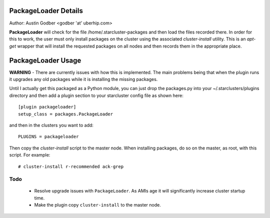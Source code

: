 PackageLoader Details
---------------------

Author: Austin Godber <godber 'at' uberhip.com>

**PackageLoader** will check for the file /home/.starcluster-packages and then
load the files recorded there.  In order for this to work, the user must only
install packages on the cluster using the associated *cluster-install*
utility.  This is an *apt-get* wrapper that will install the requested
packages on all nodes and then records them in the appropriate place.

PackageLoader Usage
-------------------

**WARNING** - There are currently issues with how this is implemented.  The main
problems being that when the plugin runs it upgrades any old packages while it
is installing the missing packages.

Until I actually get this packaged as a Python module, you can just drop the
packages.py into your ~/.starclusters/plugins directory and then add a plugin
section to your starcluster config file as shown here::

  [plugin packageloader]
  setup_class = packages.PackageLoader

and then in the clusters you want to add::

  PLUGINS = packageloader

Then copy the *cluster-install* script to the master node.  When installing
packages, do so on the master, as root, with this script.  For example::

  # cluster-install r-recommended ack-grep

Todo
====

 * Resolve upgrade issues with ``PackageLoader``.  As AMIs age it will
   significantly increase cluster startup time.

 * Make the plugin copy ``cluster-install`` to the master node.
